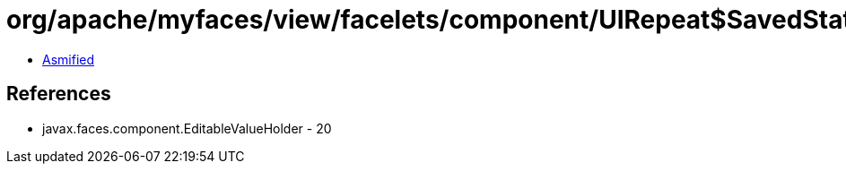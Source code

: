 = org/apache/myfaces/view/facelets/component/UIRepeat$SavedState.class

 - link:UIRepeat$SavedState-asmified.java[Asmified]

== References

 - javax.faces.component.EditableValueHolder - 20
